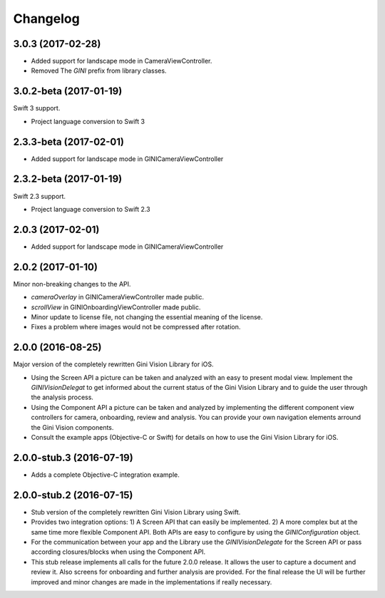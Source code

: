 =========
Changelog
=========

3.0.3 (2017-02-28)
==================

- Added support for landscape mode in CameraViewController.
- Removed The `GINI` prefix from library classes.

3.0.2-beta (2017-01-19)
==================

Swift 3 support.

- Project language conversion to Swift 3

2.3.3-beta (2017-02-01)
==================

- Added support for landscape mode in GINICameraViewController

2.3.2-beta (2017-01-19)
==================

Swift 2.3 support.

- Project language conversion to Swift 2.3

2.0.3 (2017-02-01)
==================

- Added support for landscape mode in GINICameraViewController

2.0.2 (2017-01-10)
==================

Minor non-breaking changes to the API.

- `cameraOverlay` in GINICameraViewController made public.
- `scrollView` in GINIOnboardingViewController made public.
- Minor update to license file, not changing the essential meaning of the license.
- Fixes a problem where images would not be compressed after rotation.

2.0.0 (2016-08-25)
==================

Major version of the completely rewritten Gini Vision Library for iOS.

- Using the Screen API a picture can be taken and analyzed with an easy to present modal view. Implement the `GINIVisionDelegat` to get informed about the current status of the Gini Vision Library and to guide the user through the analysis process.
- Using the Component API a picture can be taken and analyzed by implementing the different component view controllers for camera, onboarding, review and analysis. You can provide your own navigation elements arround the Gini Vision components.
- Consult the example apps (Objective-C or Swift) for details on how to use the Gini Vision Library for iOS.


2.0.0-stub.3 (2016-07-19)
=========================

- Adds a complete Objective-C integration example.


2.0.0-stub.2 (2016-07-15)
=========================

- Stub version of the completely rewritten Gini Vision Library using Swift.
- Provides two integration options: 1) A Screen API ​that can easily be implemented. 2) A more complex ​but at the same time​ more flexible Component API. Both APIs are ​easy to configure by using ​the `GINIConfiguration` object.
- For ​the​ communication between your app and the Library use the `GINIVisionDelegate` for the Screen API or pass according closures/blocks when using the Component API.
- This stub release implements all calls for the future 2.0.0 release. It allows ​the​ user to capture a document and review it. Also screens for onboarding and further analysis are provided. ​For​ the final release the UI will be further improved and minor changes are made ​in​ the implementations ​if really necessary​.
